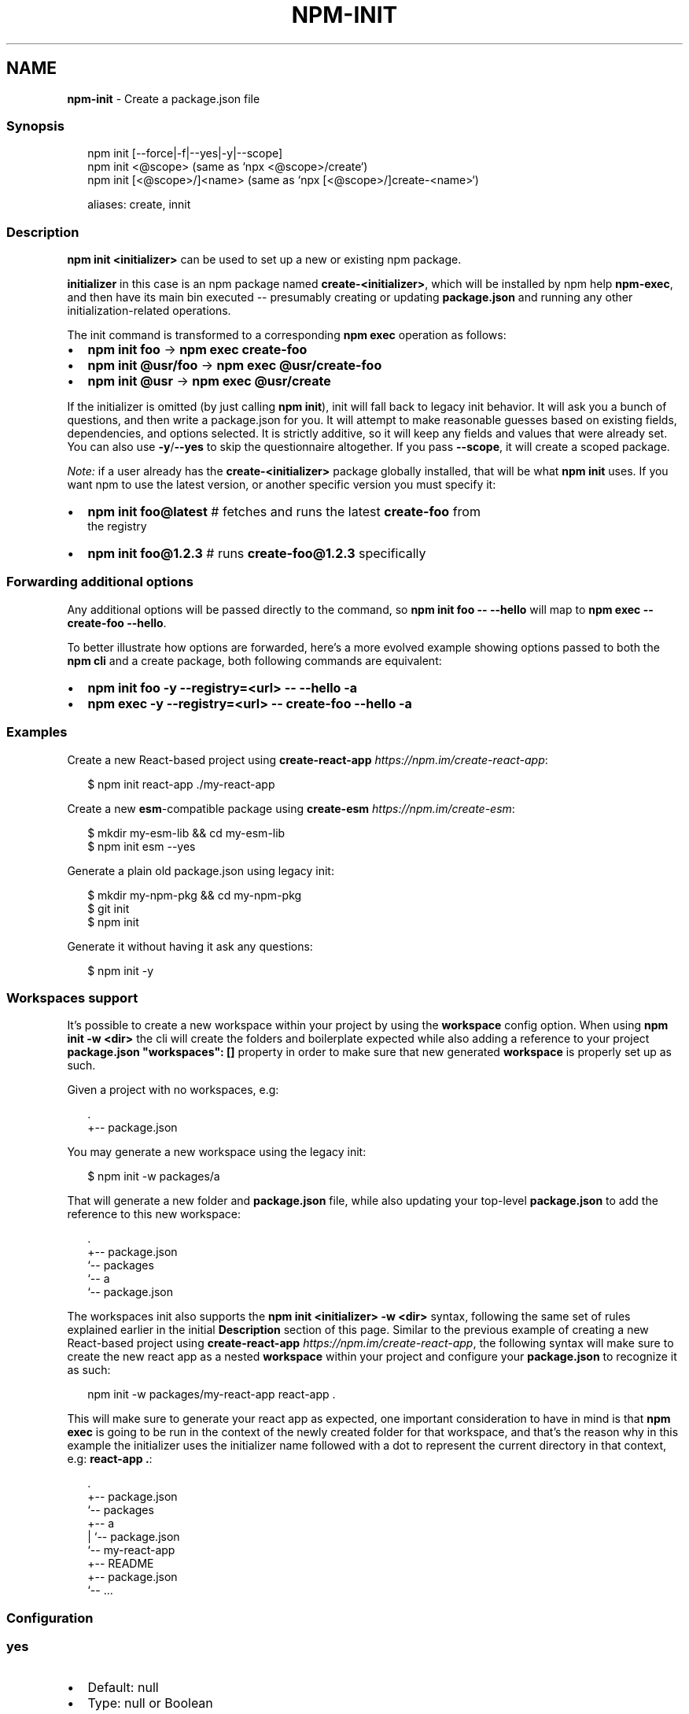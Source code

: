 .TH "NPM\-INIT" "1" "April 2022" "" ""
.SH "NAME"
\fBnpm-init\fR \- Create a package\.json file
.SS Synopsis
.P
.RS 2
.nf
npm init [\-\-force|\-f|\-\-yes|\-y|\-\-scope]
npm init <@scope> (same as `npx <@scope>/create`)
npm init [<@scope>/]<name> (same as `npx [<@scope>/]create\-<name>`)

aliases: create, innit
.fi
.RE
.SS Description
.P
\fBnpm init <initializer>\fP can be used to set up a new or existing npm
package\.
.P
\fBinitializer\fP in this case is an npm package named \fBcreate\-<initializer>\fP,
which will be installed by npm help \fBnpm\-exec\fP, and then have its
main bin executed \-\- presumably creating or updating \fBpackage\.json\fP and
running any other initialization\-related operations\.
.P
The init command is transformed to a corresponding \fBnpm exec\fP operation as
follows:
.RS 0
.IP \(bu 2
\fBnpm init foo\fP \-> \fBnpm exec create\-foo\fP
.IP \(bu 2
\fBnpm init @usr/foo\fP \-> \fBnpm exec @usr/create\-foo\fP
.IP \(bu 2
\fBnpm init @usr\fP \-> \fBnpm exec @usr/create\fP

.RE
.P
If the initializer is omitted (by just calling \fBnpm init\fP), init will fall
back to legacy init behavior\. It will ask you a bunch of questions, and
then write a package\.json for you\. It will attempt to make reasonable
guesses based on existing fields, dependencies, and options selected\. It is
strictly additive, so it will keep any fields and values that were already
set\. You can also use \fB\-y\fP/\fB\-\-yes\fP to skip the questionnaire altogether\. If
you pass \fB\-\-scope\fP, it will create a scoped package\.
.P
\fINote:\fR if a user already has the \fBcreate\-<initializer>\fP package
globally installed, that will be what \fBnpm init\fP uses\.  If you want npm
to use the latest version, or another specific version you must specify
it:
.RS 0
.IP \(bu 2
\fBnpm init foo@latest\fP # fetches and runs the latest \fBcreate\-foo\fP from
  the registry
.IP \(bu 2
\fBnpm init foo@1\.2\.3\fP #  runs \fBcreate\-foo@1\.2\.3\fP specifically

.RE
.SS Forwarding additional options
.P
Any additional options will be passed directly to the command, so \fBnpm init
foo \-\- \-\-hello\fP will map to \fBnpm exec \-\- create\-foo \-\-hello\fP\|\.
.P
To better illustrate how options are forwarded, here's a more evolved
example showing options passed to both the \fBnpm cli\fR and a create package,
both following commands are equivalent:
.RS 0
.IP \(bu 2
\fBnpm init foo \-y \-\-registry=<url> \-\- \-\-hello \-a\fP
.IP \(bu 2
\fBnpm exec \-y \-\-registry=<url> \-\- create\-foo \-\-hello \-a\fP

.RE
.SS Examples
.P
Create a new React\-based project using
\fBcreate\-react\-app\fP \fIhttps://npm\.im/create\-react\-app\fR:
.P
.RS 2
.nf
$ npm init react\-app \./my\-react\-app
.fi
.RE
.P
Create a new \fBesm\fP\-compatible package using
\fBcreate\-esm\fP \fIhttps://npm\.im/create\-esm\fR:
.P
.RS 2
.nf
$ mkdir my\-esm\-lib && cd my\-esm\-lib
$ npm init esm \-\-yes
.fi
.RE
.P
Generate a plain old package\.json using legacy init:
.P
.RS 2
.nf
$ mkdir my\-npm\-pkg && cd my\-npm\-pkg
$ git init
$ npm init
.fi
.RE
.P
Generate it without having it ask any questions:
.P
.RS 2
.nf
$ npm init \-y
.fi
.RE
.SS Workspaces support
.P
It's possible to create a new workspace within your project by using the
\fBworkspace\fP config option\. When using \fBnpm init \-w <dir>\fP the cli will
create the folders and boilerplate expected while also adding a reference
to your project \fBpackage\.json\fP \fB"workspaces": []\fP property in order to make
sure that new generated \fBworkspace\fR is properly set up as such\.
.P
Given a project with no workspaces, e\.g:
.P
.RS 2
.nf
\|\.
+\-\- package\.json
.fi
.RE
.P
You may generate a new workspace using the legacy init:
.P
.RS 2
.nf
$ npm init \-w packages/a
.fi
.RE
.P
That will generate a new folder and \fBpackage\.json\fP file, while also updating
your top\-level \fBpackage\.json\fP to add the reference to this new workspace:
.P
.RS 2
.nf
\|\.
+\-\- package\.json
`\-\- packages
   `\-\- a
       `\-\- package\.json
.fi
.RE
.P
The workspaces init also supports the \fBnpm init <initializer> \-w <dir>\fP
syntax, following the same set of rules explained earlier in the initial
\fBDescription\fR section of this page\. Similar to the previous example of
creating a new React\-based project using
\fBcreate\-react\-app\fP \fIhttps://npm\.im/create\-react\-app\fR, the following syntax
will make sure to create the new react app as a nested \fBworkspace\fR within your
project and configure your \fBpackage\.json\fP to recognize it as such:
.P
.RS 2
.nf
npm init \-w packages/my\-react\-app react\-app \.
.fi
.RE
.P
This will make sure to generate your react app as expected, one important
consideration to have in mind is that \fBnpm exec\fP is going to be run in the
context of the newly created folder for that workspace, and that's the reason
why in this example the initializer uses the initializer name followed with a
dot to represent the current directory in that context, e\.g: \fBreact\-app \.\fP:
.P
.RS 2
.nf
\|\.
+\-\- package\.json
`\-\- packages
   +\-\- a
   |   `\-\- package\.json
   `\-\- my\-react\-app
       +\-\- README
       +\-\- package\.json
       `\-\- \.\.\.
.fi
.RE
.SS Configuration
.SS \fByes\fP
.RS 0
.IP \(bu 2
Default: null
.IP \(bu 2
Type: null or Boolean

.RE
.P
Automatically answer "yes" to any prompts that npm might print on the
command line\.
.SS \fBforce\fP
.RS 0
.IP \(bu 2
Default: false
.IP \(bu 2
Type: Boolean

.RE
.P
Removes various protections against unfortunate side effects, common
mistakes, unnecessary performance degradation, and malicious input\.
.RS 0
.IP \(bu 2
Allow clobbering non\-npm files in global installs\.
.IP \(bu 2
Allow the \fBnpm version\fP command to work on an unclean git repository\.
.IP \(bu 2
Allow deleting the cache folder with \fBnpm cache clean\fP\|\.
.IP \(bu 2
Allow installing packages that have an \fBengines\fP declaration requiring a
different version of npm\.
.IP \(bu 2
Allow installing packages that have an \fBengines\fP declaration requiring a
different version of \fBnode\fP, even if \fB\-\-engine\-strict\fP is enabled\.
.IP \(bu 2
Allow \fBnpm audit fix\fP to install modules outside your stated dependency
range (including SemVer\-major changes)\.
.IP \(bu 2
Allow unpublishing all versions of a published package\.
.IP \(bu 2
Allow conflicting peerDependencies to be installed in the root project\.
.IP \(bu 2
Implicitly set \fB\-\-yes\fP during \fBnpm init\fP\|\.
.IP \(bu 2
Allow clobbering existing values in \fBnpm pkg\fP
.IP \(bu 2
Allow unpublishing of entire packages (not just a single version)\.

.RE
.P
If you don't have a clear idea of what you want to do, it is strongly
recommended that you do not use this option!
.SS \fBworkspace\fP
.RS 0
.IP \(bu 2
Default:
.IP \(bu 2
Type: String (can be set multiple times)

.RE
.P
Enable running a command in the context of the configured workspaces of the
current project while filtering by running only the workspaces defined by
this configuration option\.
.P
Valid values for the \fBworkspace\fP config are either:
.RS 0
.IP \(bu 2
Workspace names
.IP \(bu 2
Path to a workspace directory
.IP \(bu 2
Path to a parent workspace directory (will result in selecting all
workspaces within that folder)

.RE
.P
When set for the \fBnpm init\fP command, this may be set to the folder of a
workspace which does not yet exist, to create the folder and set it up as a
brand new workspace within the project\.
.P
This value is not exported to the environment for child processes\.
.SS \fBworkspaces\fP
.RS 0
.IP \(bu 2
Default: null
.IP \(bu 2
Type: null or Boolean

.RE
.P
Set to true to run the command in the context of \fBall\fR configured
workspaces\.
.P
Explicitly setting this to false will cause commands like \fBinstall\fP to
ignore workspaces altogether\. When not set explicitly:
.RS 0
.IP \(bu 2
Commands that operate on the \fBnode_modules\fP tree (install, update, etc\.)
will link workspaces into the \fBnode_modules\fP folder\. \- Commands that do
other things (test, exec, publish, etc\.) will operate on the root project,
\fIunless\fR one or more workspaces are specified in the \fBworkspace\fP config\.

.RE
.P
This value is not exported to the environment for child processes\.
.SS \fBinclude\-workspace\-root\fP
.RS 0
.IP \(bu 2
Default: false
.IP \(bu 2
Type: Boolean

.RE
.P
Include the workspace root when workspaces are enabled for a command\.
.P
When false, specifying individual workspaces via the \fBworkspace\fP config, or
all workspaces via the \fBworkspaces\fP flag, will cause npm to operate only on
the specified workspaces, and not on the root project\.
.P
This value is not exported to the environment for child processes\.
.SS See Also
.RS 0
.IP \(bu 2
init\-package\-json module \fIhttp://npm\.im/init\-package\-json\fR
.IP \(bu 2
npm help package\.json
.IP \(bu 2
npm help version
.IP \(bu 2
npm help scope
.IP \(bu 2
npm help exec
.IP \(bu 2
npm help workspaces

.RE

